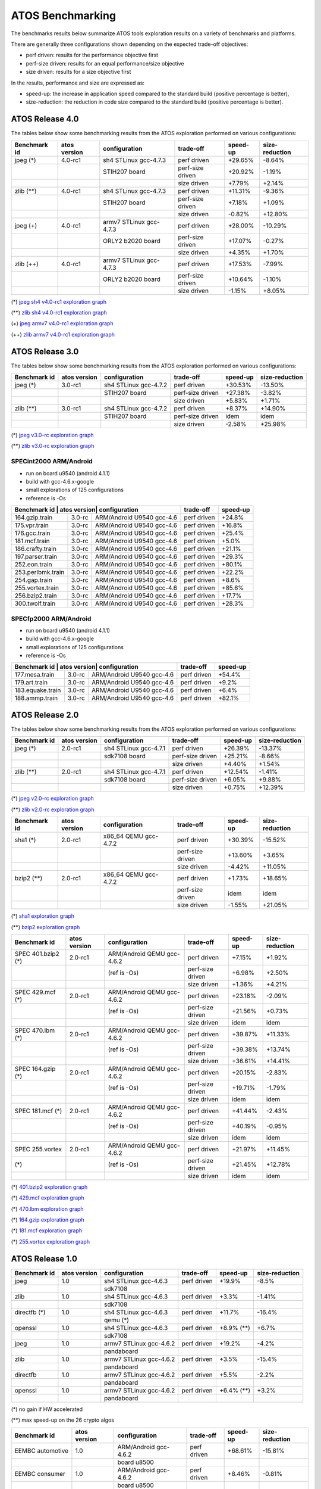 =================
ATOS Benchmarking
=================

The benchmarks results below summarize ATOS tools exploration results on a
variety of benchmarks and platforms.

There are generally three configurations shown depending on the expected
trade-off objectives:

- perf driven: results for the performance objective first
- perf-size driven: results for an equal performance/size objective
- size driven: results for a size objective first

In the results, performance and size are expressed as:

- speed-up: the increase in application speed compared to the standard build
  (positive percentage is better),
- size-reduction: the reduction in code size compared to the standard build
  (positive percentage is better).


ATOS Release 4.0
----------------


The tables below show some benchmarking results from the ATOS exploration performed on various configurations:

+--------------------+-----------------+------------------------+-----------------+--------------+--------------+
| Benchmark id       | atos version    | configuration          | trade-off       | speed-up     |size-reduction|
+====================+=================+========================+=================+==============+==============+
| jpeg  (*)          | 4.0-rc1         | sh4 STLinux gcc-4.7.3  | perf driven     |  +29.65%     |   -8.64%     |
+--------------------+-----------------+------------------------+-----------------+--------------+--------------+
|                    |                 |   STIH207 board        | perf-size driven|  +20.92%     |   -1.19%     |
+--------------------+-----------------+------------------------+-----------------+--------------+--------------+
|                    |                 |                        | size driven     |   +7.79%     |   +2.14%     |
+--------------------+-----------------+------------------------+-----------------+--------------+--------------+
| zlib  (**)         | 4.0-rc1         | sh4 STLinux gcc-4.7.3  | perf driven     |  +11.31%     |   -9.36%     |
+--------------------+-----------------+------------------------+-----------------+--------------+--------------+
|                    |                 |   STIH207 board        | perf-size driven|   +7.18%     |   +1.09%     |
+--------------------+-----------------+------------------------+-----------------+--------------+--------------+
|                    |                 |                        | size driven     |   -0.82%     |  +12.80%     |
+--------------------+-----------------+------------------------+-----------------+--------------+--------------+
| jpeg  (+)          | 4.0-rc1         | armv7 STLinux gcc-4.7.3| perf driven     |  +28.00%     |  -10.29%     |
+--------------------+-----------------+------------------------+-----------------+--------------+--------------+
|                    |                 |   ORLY2 b2020 board    | perf-size driven|  +17.07%     |   -0.27%     |
+--------------------+-----------------+------------------------+-----------------+--------------+--------------+
|                    |                 |                        | size driven     |   +4.35%     |   +1.70%     |
+--------------------+-----------------+------------------------+-----------------+--------------+--------------+
| zlib  (++)         | 4.0-rc1         | armv7 STLinux gcc-4.7.3| perf driven     |  +17.53%     |   -7.99%     |
+--------------------+-----------------+------------------------+-----------------+--------------+--------------+
|                    |                 |   ORLY2 b2020 board    | perf-size driven|  +10.64%     |   -1.10%     |
+--------------------+-----------------+------------------------+-----------------+--------------+--------------+
|                    |                 |                        | size driven     |   -1.15%     |   +8.05%     |
+--------------------+-----------------+------------------------+-----------------+--------------+--------------+

(*) `jpeg sh4 v4.0-rc1 exploration graph <file:./images/atos-v4.0-jpeg-sh4.png>`_

(**) `zlib sh4 v4.0-rc1 exploration graph <file:./images/atos-v4.0-zlib-sh4.png>`_

(+) `jpeg armv7 v4.0-rc1 exploration graph <file:./images/atos-v4.0-jpeg-armv7.png>`_

(++) `zlib armv7 v4.0-rc1 exploration graph <file:./images/atos-v4.0-zlib-armv7.png>`_

ATOS Release 3.0
----------------


The tables below show some benchmarking results from the ATOS exploration performed on various configurations:

+--------------------+-----------------+----------------------+-----------------+--------------+--------------+
| Benchmark id       | atos version    | configuration        | trade-off       | speed-up     |size-reduction|
+====================+=================+======================+=================+==============+==============+
| jpeg  (*)          | 3.0-rc1         | sh4 STLinux gcc-4.7.2| perf driven     |  +30.53%     |  -13.50%     |
+--------------------+-----------------+----------------------+-----------------+--------------+--------------+
|                    |                 |   STIH207 board      | perf-size driven|  +27.38%     |   -3.82%     |
+--------------------+-----------------+----------------------+-----------------+--------------+--------------+
|                    |                 |                      | size driven     |   +5.83%     |   +1.71%     |
+--------------------+-----------------+----------------------+-----------------+--------------+--------------+
| zlib  (**)         | 3.0-rc1         | sh4 STLinux gcc-4.7.2| perf driven     |   +8.37%     |  +14.90%     |
+--------------------+-----------------+----------------------+-----------------+--------------+--------------+
|                    |                 |   STIH207 board      | perf-size driven|   idem       |   idem       |
+--------------------+-----------------+----------------------+-----------------+--------------+--------------+
|                    |                 |                      | size driven     |   -2.58%     |  +25.98%     |
+--------------------+-----------------+----------------------+-----------------+--------------+--------------+

(*) `jpeg v3.0-rc exploration graph <file:./images/atos-v3-jpeg-STIH207.png>`_

(**) `zlib v3.0-rc exploration graph <file:./images/atos-v3-zlib-STIH207.png>`_

SPECint2000 ARM/Android
~~~~~~~~~~~~~~~~~~~~~~~

* run on board u9540 (android 4.1.1)
* build with gcc-4.6.x-google
* small explorations of 125 configurations
* reference is -Os

+--------------------+-----------------+----------------------+-----------------+--------------+
| Benchmark id      | atos version| configuration             | trade-off       | speed-up     |
+===================+=============+===========================+=================+==============+
| 164.gzip.train    | 3.0-rc      | ARM/Android U9540 gcc-4.6 | perf driven     | +24.8%       |
+-------------------+-------------+---------------------------+-----------------+--------------+
| 175.vpr.train     | 3.0-rc      | ARM/Android U9540 gcc-4.6 | perf driven     | +16.8%       |
+-------------------+-------------+---------------------------+-----------------+--------------+
| 176.gcc.train     | 3.0-rc      | ARM/Android U9540 gcc-4.6 | perf driven     | +25.4%       |
+-------------------+-------------+---------------------------+-----------------+--------------+
| 181.mcf.train     | 3.0-rc      | ARM/Android U9540 gcc-4.6 | perf driven     |  +5.0%       |
+-------------------+-------------+---------------------------+-----------------+--------------+
| 186.crafty.train  | 3.0-rc      | ARM/Android U9540 gcc-4.6 | perf driven     | +21.1%       |
+-------------------+-------------+---------------------------+-----------------+--------------+
| 197.parser.train  | 3.0-rc      | ARM/Android U9540 gcc-4.6 | perf driven     | +29.3%       |
+-------------------+-------------+---------------------------+-----------------+--------------+
| 252.eon.train     | 3.0-rc      | ARM/Android U9540 gcc-4.6 | perf driven     | +80.1%       |
+-------------------+-------------+---------------------------+-----------------+--------------+
| 253.perlbmk.train | 3.0-rc      | ARM/Android U9540 gcc-4.6 | perf driven     | +22.2%       |
+-------------------+-------------+---------------------------+-----------------+--------------+
| 254.gap.train     | 3.0-rc      | ARM/Android U9540 gcc-4.6 | perf driven     |  +8.6%       |
+-------------------+-------------+---------------------------+-----------------+--------------+
| 255.vortex.train  | 3.0-rc      | ARM/Android U9540 gcc-4.6 | perf driven     | +85.6%       |
+-------------------+-------------+---------------------------+-----------------+--------------+
| 256.bzip2.train   | 3.0-rc      | ARM/Android U9540 gcc-4.6 | perf driven     | +17.7%       |
+-------------------+-------------+---------------------------+-----------------+--------------+
| 300.twolf.train   | 3.0-rc      | ARM/Android U9540 gcc-4.6 | perf driven     | +28.3%       |
+-------------------+-------------+---------------------------+-----------------+--------------+

SPECfp2000 ARM/Android
~~~~~~~~~~~~~~~~~~~~~~

* run on board u9540 (android 4.1.1)
* build with gcc-4.6.x-google
* small explorations of 125 configurations
* reference is -Os

+--------------------+-----------------+----------------------+-----------------+--------------+
| Benchmark id      | atos version| configuration             | trade-off       | speed-up     |
+===================+=============+===========================+=================+==============+
| 177.mesa.train    | 3.0-rc      | ARM/Android U9540 gcc-4.6 | perf driven     | +54.4%       |
+-------------------+-------------+---------------------------+-----------------+--------------+
| 179.art.train     | 3.0-rc      | ARM/Android U9540 gcc-4.6 | perf driven     |  +9.2%       |
+-------------------+-------------+---------------------------+-----------------+--------------+
| 183.equake.train  | 3.0-rc      | ARM/Android U9540 gcc-4.6 | perf driven     |  +6.4%       |
+-------------------+-------------+---------------------------+-----------------+--------------+
| 188.ammp.train    | 3.0-rc      | ARM/Android U9540 gcc-4.6 | perf driven     | +82.1%       |
+-------------------+-------------+---------------------------+-----------------+--------------+



ATOS Release 2.0
----------------

The tables below show some benchmarking results from the ATOS exploration performed on various configurations:

+--------------------+-----------------+----------------------+-----------------+--------------+--------------+
| Benchmark id       | atos version    | configuration        | trade-off       | speed-up     |size-reduction|
+====================+=================+======================+=================+==============+==============+
| jpeg  (*)          | 2.0-rc1         | sh4 STLinux gcc-4.7.1| perf driven     |  +26.39%     |  -13.37%     |
+--------------------+-----------------+----------------------+-----------------+--------------+--------------+
|                    |                 |   sdk7108 board      | perf-size driven|  +25.21%     |   -8.66%     |
+--------------------+-----------------+----------------------+-----------------+--------------+--------------+
|                    |                 |                      | size driven     |   +4.40%     |   +1.54%     |
+--------------------+-----------------+----------------------+-----------------+--------------+--------------+
| zlib  (**)         | 2.0-rc1         | sh4 STLinux gcc-4.7.1| perf driven     |  +12.54%     |   -1.41%     |
+--------------------+-----------------+----------------------+-----------------+--------------+--------------+
|                    |                 |   sdk7108 board      | perf-size driven|   +6.05%     |   +9.88%     |
+--------------------+-----------------+----------------------+-----------------+--------------+--------------+
|                    |                 |                      | size driven     |   +0.75%     |  +12.39%     |
+--------------------+-----------------+----------------------+-----------------+--------------+--------------+

(*) `jpeg v2.0-rc exploration graph <file:./images/atos-v2-jpeg-sdk7108.png>`_

(**) `zlib v2.0-rc exploration graph <file:./images/atos-v2-zlib-sdk7108.png>`_

+--------------------+-----------------+----------------------+-----------------+--------------+--------------+
| Benchmark id       | atos version    | configuration        | trade-off       | speed-up     |size-reduction|
+====================+=================+======================+=================+==============+==============+
| sha1  (*)          | 2.0-rc1         | x86_64 QEMU gcc-4.7.2| perf driven     |  +30.39%     |  -15.52%     |
+--------------------+-----------------+----------------------+-----------------+--------------+--------------+
|                    |                 |                      | perf-size driven|  +13.60%     |   +3.65%     |
+--------------------+-----------------+----------------------+-----------------+--------------+--------------+
|                    |                 |                      | size driven     |   -4.42%     |  +11.05%     |
+--------------------+-----------------+----------------------+-----------------+--------------+--------------+
| bzip2  (**)        | 2.0-rc1         | x86_64 QEMU gcc-4.7.2| perf driven     |   +1.73%     |  +18.65%     |
+--------------------+-----------------+----------------------+-----------------+--------------+--------------+
|                    |                 |                      | perf-size driven|     idem     |     idem     |
+--------------------+-----------------+----------------------+-----------------+--------------+--------------+
|                    |                 |                      | size driven     |   -1.55%     |  +21.05%     |
+--------------------+-----------------+----------------------+-----------------+--------------+--------------+

(*) `sha1 exploration graph <file:./images/atos-v2-sha1-qemu-x86-64.png>`_

(**) `bzip2 exploration graph <file:./images/atos-v2-bzip2-qemu-x86-64.png>`_

+-------------------+-------------+---------------------------+-----------------+--------------+--------------+
| Benchmark id      | atos version| configuration             | trade-off       | speed-up     |size-reduction|
+===================+=============+===========================+=================+==============+==============+
| SPEC 401.bzip2 (*)| 2.0-rc1     | ARM/Android QEMU gcc-4.6.2| perf driven     |   +7.15%     |   +1.92%     |
+-------------------+-------------+---------------------------+-----------------+--------------+--------------+
|                   |             | (ref is -Os)              | perf-size driven|   +6.98%     |   +2.50%     |
+-------------------+-------------+---------------------------+-----------------+--------------+--------------+
|                   |             |                           | size driven     |   +1.36%     |   +4.21%     |
+-------------------+-------------+---------------------------+-----------------+--------------+--------------+
| SPEC 429.mcf (*)  | 2.0-rc1     | ARM/Android QEMU gcc-4.6.2| perf driven     |  +23.18%     |   -2.09%     |
+-------------------+-------------+---------------------------+-----------------+--------------+--------------+
|                   |             | (ref is -Os)              | perf-size driven|  +21.56%     |   +0.73%     |
+-------------------+-------------+---------------------------+-----------------+--------------+--------------+
|                   |             |                           | size driven     |     idem     |     idem     |
+-------------------+-------------+---------------------------+-----------------+--------------+--------------+
| SPEC 470.lbm (*)  | 2.0-rc1     | ARM/Android QEMU gcc-4.6.2| perf driven     |  +39.87%     |  +11.33%     |
+-------------------+-------------+---------------------------+-----------------+--------------+--------------+
|                   |             | (ref is -Os)              | perf-size driven|  +39.38%     |  +13.74%     |
+-------------------+-------------+---------------------------+-----------------+--------------+--------------+
|                   |             |                           | size driven     |  +36.61%     |  +14.41%     |
+-------------------+-------------+---------------------------+-----------------+--------------+--------------+
| SPEC 164.gzip (*) | 2.0-rc1     | ARM/Android QEMU gcc-4.6.2| perf driven     |  +20.15%     |   -2.83%     |
+-------------------+-------------+---------------------------+-----------------+--------------+--------------+
|                   |             | (ref is -Os)              | perf-size driven|  +19.71%     |   -1.79%     |
+-------------------+-------------+---------------------------+-----------------+--------------+--------------+
|                   |             |                           | size driven     |     idem     |     idem     |
+-------------------+-------------+---------------------------+-----------------+--------------+--------------+
| SPEC 181.mcf (*)  | 2.0-rc1     | ARM/Android QEMU gcc-4.6.2| perf driven     |  +41.44%     |   -2.43%     |
+-------------------+-------------+---------------------------+-----------------+--------------+--------------+
|                   |             | (ref is -Os)              | perf-size driven|  +40.19%     |   -0.95%     |
+-------------------+-------------+---------------------------+-----------------+--------------+--------------+
|                   |             |                           | size driven     |     idem     |     idem     |
+-------------------+-------------+---------------------------+-----------------+--------------+--------------+
| SPEC 255.vortex   | 2.0-rc1     | ARM/Android QEMU gcc-4.6.2| perf driven     |  +21.97%     |  +11.45%     |
+-------------------+-------------+---------------------------+-----------------+--------------+--------------+
|               (*) |             | (ref is -Os)              | perf-size driven|  +21.45%     |  +12.78%     |
+-------------------+-------------+---------------------------+-----------------+--------------+--------------+
|                   |             |                           | size driven     |     idem     |     idem     |
+-------------------+-------------+---------------------------+-----------------+--------------+--------------+

(*) `401.bzip2 exploration graph <file:./images/atos-v2-401-bzip2-qemu-arm-android.png>`_

(*) `429.mcf exploration graph <file:./images/atos-v2-429-mcf-qemu-arm-android.png>`_

(*) `470.lbm exploration graph <file:./images/atos-v2-470-lbm-qemu-arm-android.png>`_

(*) `164.gzip exploration graph <file:./images/atos-v2-164-gzip-qemu-arm-android.png>`_

(*) `181.mcf exploration graph <file:./images/atos-v2-181-mcf-qemu-arm-android.png>`_

(*) `255.vortex exploration graph <file:./images/atos-v2-255-vortex-qemu-arm-android.png>`_


ATOS Release 1.0
----------------

+--------------------+-----------------+-------------------------+-----------------+--------------+--------------+
| Benchmark id       | atos version    | configuration           | trade-off       | speed-up     |size-reduction|
+====================+=================+=========================+=================+==============+==============+
| jpeg               | 1.0             | sh4 STLinux gcc-4.6.3   | perf driven     |  +19.9%      |   -8.5%      |
+--------------------+-----------------+-------------------------+-----------------+--------------+--------------+
|                    |                 |  sdk7108                |                 |              |              |
+--------------------+-----------------+-------------------------+-----------------+--------------+--------------+
| zlib               | 1.0             | sh4 STLinux gcc-4.6.3   | perf driven     |   +3.3%      |   -1.41%     |
+--------------------+-----------------+-------------------------+-----------------+--------------+--------------+
|                    |                 |  sdk7108                |                 |              |              |
+--------------------+-----------------+-------------------------+-----------------+--------------+--------------+
| directfb (*)       | 1.0             | sh4 STLinux gcc-4.6.3   | perf driven     |  +11.7%      |  -16.4%      |
+--------------------+-----------------+-------------------------+-----------------+--------------+--------------+
|                    |                 |  qemu (*)               |                 |              |              |
+--------------------+-----------------+-------------------------+-----------------+--------------+--------------+
| openssl            | 1.0             | sh4 STLinux gcc-4.6.3   | perf driven     |  +8.9% (**)  |   +6.7%      |
+--------------------+-----------------+-------------------------+-----------------+--------------+--------------+
|                    |                 |  sdk7108                |                 |              |              |
+--------------------+-----------------+-------------------------+-----------------+--------------+--------------+
| jpeg               | 1.0             | armv7 STLinux gcc-4.6.2 | perf driven     |  +19.2%      |   -4.2%      |
+--------------------+-----------------+-------------------------+-----------------+--------------+--------------+
|                    |                 |  pandaboard             |                 |              |              |
+--------------------+-----------------+-------------------------+-----------------+--------------+--------------+
| zlib               | 1.0             | armv7 STLinux gcc-4.6.2 | perf driven     |   +3.5%      |  -15.4%      |
+--------------------+-----------------+-------------------------+-----------------+--------------+--------------+
|                    |                 |  pandaboard             |                 |              |              |
+--------------------+-----------------+-------------------------+-----------------+--------------+--------------+
| directfb           | 1.0             | armv7 STLinux gcc-4.6.2 | perf driven     |   +5.5%      |   -2.2%      |
+--------------------+-----------------+-------------------------+-----------------+--------------+--------------+
|                    |                 |  pandaboard             |                 |              |              |
+--------------------+-----------------+-------------------------+-----------------+--------------+--------------+
| openssl            | 1.0             | armv7 STLinux gcc-4.6.2 | perf driven     |   +6.4% (**) |   +3.2%      |
+--------------------+-----------------+-------------------------+-----------------+--------------+--------------+
|                    |                 |  pandaboard             |                 |              |              |
+--------------------+-----------------+-------------------------+-----------------+--------------+--------------+

(*) no gain if HW accelerated

(**) max speed-up on the 26 crypto algos

+--------------------+-----------------+-------------------------+-----------------+--------------+--------------+
| Benchmark id       | atos version    | configuration           | trade-off       | speed-up     |size-reduction|
+====================+=================+=========================+=================+==============+==============+
| EEMBC automotive   | 1.0             | ARM/Android gcc-4.6.2   | perf driven     |  +68.61%     |  -15.81%     |
+--------------------+-----------------+-------------------------+-----------------+--------------+--------------+
|                    |                 |  board u8500            |                 |              |              |
+--------------------+-----------------+-------------------------+-----------------+--------------+--------------+
| EEMBC consumer     | 1.0             | ARM/Android gcc-4.6.2   | perf driven     |   +8.46%     |   -0.81%     |
+--------------------+-----------------+-------------------------+-----------------+--------------+--------------+
|                    |                 |  board u8500            |                 |              |              |
+--------------------+-----------------+-------------------------+-----------------+--------------+--------------+
| EEMBC networking   | 1.0             | ARM/Android gcc-4.6.2   | perf driven     |  +58.39%     |   +4.09%     |
+--------------------+-----------------+-------------------------+-----------------+--------------+--------------+
|                    |                 |  board u8500            |                 |              |              |
+--------------------+-----------------+-------------------------+-----------------+--------------+--------------+
| EEMBC office       | 1.0             | ARM/Android gcc-4.6.2   | perf driven     |   +8.81%     |   -0.35%     |
+--------------------+-----------------+-------------------------+-----------------+--------------+--------------+
|                    |                 |  board u8500            |                 |              |              |
+--------------------+-----------------+-------------------------+-----------------+--------------+--------------+
| EEMBC telecom      | 1.0             | ARM/Android gcc-4.6.2   | perf driven     |  +40.68%     |   -1.13%     |
+--------------------+-----------------+-------------------------+-----------------+--------------+--------------+
|                    |                 |  board u8500            |                 |              |              |
+--------------------+-----------------+-------------------------+-----------------+--------------+--------------+
